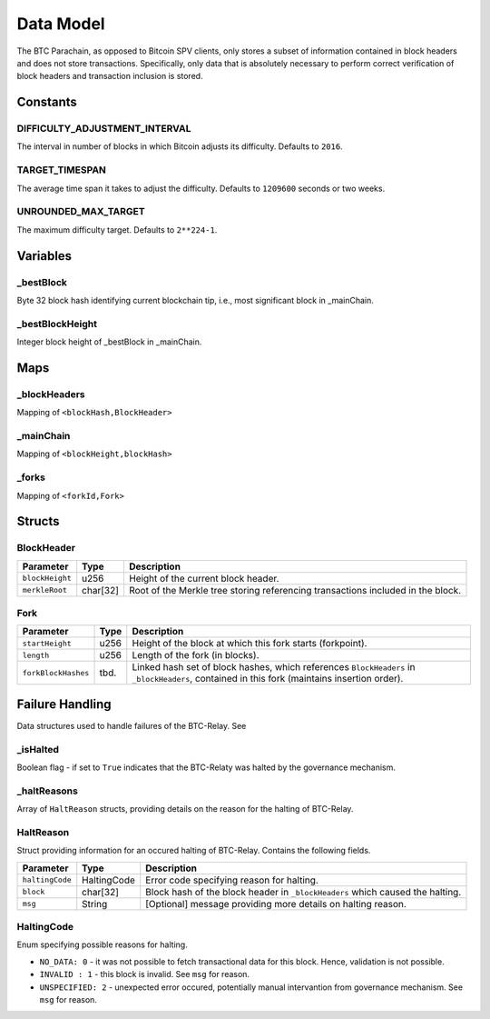 Data Model
============

The BTC Parachain, as opposed to Bitcoin SPV clients, only stores a subset of information contained in block headers and does not store transactions. 
Specifically, only data that is absolutely necessary to perform correct verification of block headers and transaction inclusion is stored. 

Constants
~~~~~~~~~

DIFFICULTY_ADJUSTMENT_INTERVAL
..............................

The interval in number of blocks in which Bitcoin adjusts its difficulty. Defaults to ``2016``.

TARGET_TIMESPAN
...............

The average time span it takes to adjust the difficulty. Defaults to ``1209600`` seconds or two weeks.

UNROUNDED_MAX_TARGET
....................

The maximum difficulty target. Defaults to ``2**224-1``.

Variables
~~~~~~~~~

_bestBlock
..........

Byte 32 block hash identifying current blockchain tip, i.e., most significant block in _mainChain. 

_bestBlockHeight
..............

Integer block height of _bestBlock in  _mainChain. 


Maps
~~~~

_blockHeaders
..............
Mapping of ``<blockHash,BlockHeader>``

_mainChain
..........
Mapping of ``<blockHeight,blockHash>``


_forks
......
Mapping of ``<forkId,Fork>``



Structs
~~~~~~~

BlockHeader
...........

======================  =========  ============================================
Parameter               Type       Description
======================  =========  ============================================
``blockHeight``         u256       Height of the current block header.
``merkleRoot``          char[32]   Root of the Merkle tree storing referencing transactions included in the block.
======================  =========  ============================================

Fork
....

======================  =============  ============================================
Parameter               Type           Description
======================  =============  ============================================
``startHeight``         u256           Height of the block at which this fork starts (forkpoint).
``length``              u256           Length of the fork (in blocks).
``forkBlockHashes``     tbd.           Linked hash set of block hashes, which references ``BlockHeaders`` in ``_blockHeaders``, contained in this fork (maintains insertion order).
======================  =============  ============================================


Failure Handling
~~~~~~~~~~~~~~~~

Data structures used to handle failures of the BTC-Relay. 
See 

_isHalted
..........

Boolean flag - if set to ``True`` indicates that the BTC-Relaty was halted by the governance mechanism. 
 

_haltReasons
.............

Array of ``HaltReason`` structs, providing details on the reason for the halting of BTC-Relay.



HaltReason
...........

Struct  providing information for an occured halting of BTC-Relay. Contains the following fields.

======================  =============  ============================================
Parameter               Type           Description
======================  =============  ============================================
``haltingCode``         HaltingCode    Error code specifying reason for halting.
``block``               char[32]       Block hash of the block header in ``_blockHeaders`` which caused the halting.  
``msg``                 String         [Optional] message providing more details on halting reason. 
======================  =============  ============================================


HaltingCode
............

Enum specifying possible reasons for halting.


* ``NO_DATA: 0`` - it was not possible to fetch transactional data for this  block. Hence, validation is not possible.

* ``INVALID : 1`` - this block is invalid. See ``msg`` for reason.

* ``UNSPECIFIED: 2`` - unexpected error occured, potentially manual intervantion from governance mechanism. See  ``msg`` for reason.